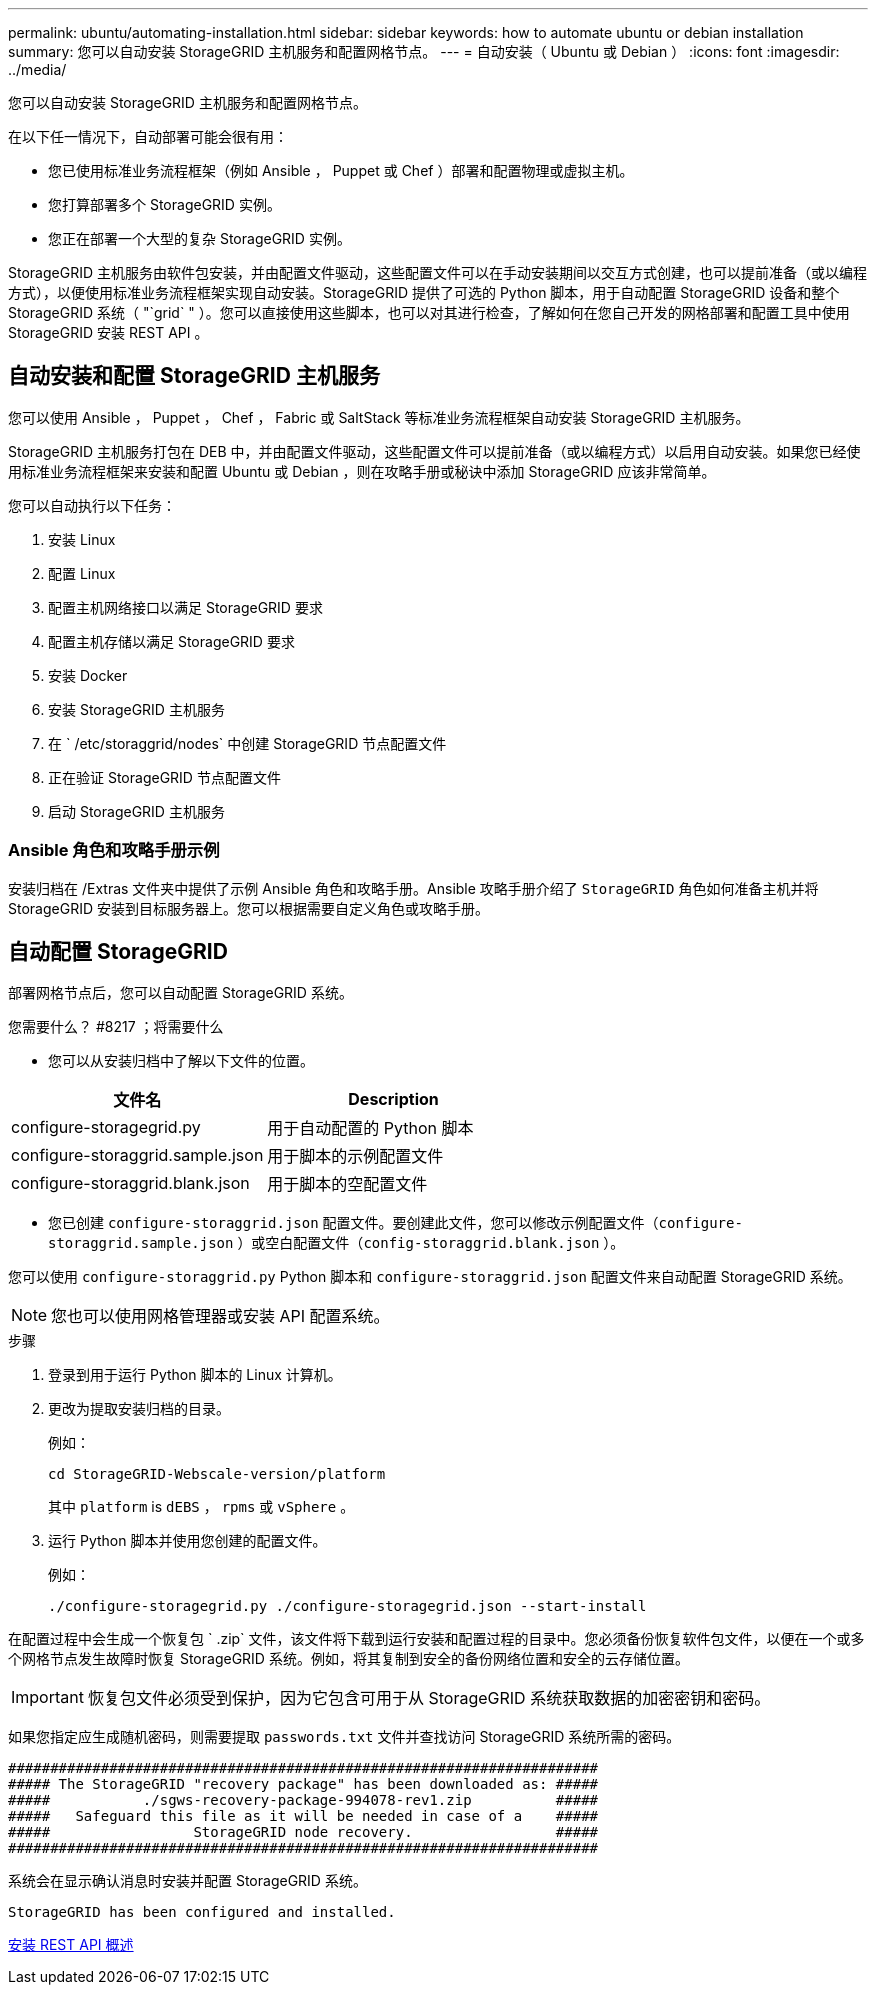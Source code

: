 ---
permalink: ubuntu/automating-installation.html 
sidebar: sidebar 
keywords: how to automate ubuntu or debian installation 
summary: 您可以自动安装 StorageGRID 主机服务和配置网格节点。 
---
= 自动安装（ Ubuntu 或 Debian ）
:icons: font
:imagesdir: ../media/


[role="lead"]
您可以自动安装 StorageGRID 主机服务和配置网格节点。

在以下任一情况下，自动部署可能会很有用：

* 您已使用标准业务流程框架（例如 Ansible ， Puppet 或 Chef ）部署和配置物理或虚拟主机。
* 您打算部署多个 StorageGRID 实例。
* 您正在部署一个大型的复杂 StorageGRID 实例。


StorageGRID 主机服务由软件包安装，并由配置文件驱动，这些配置文件可以在手动安装期间以交互方式创建，也可以提前准备（或以编程方式），以便使用标准业务流程框架实现自动安装。StorageGRID 提供了可选的 Python 脚本，用于自动配置 StorageGRID 设备和整个 StorageGRID 系统（ "`grid` " ）。您可以直接使用这些脚本，也可以对其进行检查，了解如何在您自己开发的网格部署和配置工具中使用 StorageGRID 安装 REST API 。



== 自动安装和配置 StorageGRID 主机服务

您可以使用 Ansible ， Puppet ， Chef ， Fabric 或 SaltStack 等标准业务流程框架自动安装 StorageGRID 主机服务。

StorageGRID 主机服务打包在 DEB 中，并由配置文件驱动，这些配置文件可以提前准备（或以编程方式）以启用自动安装。如果您已经使用标准业务流程框架来安装和配置 Ubuntu 或 Debian ，则在攻略手册或秘诀中添加 StorageGRID 应该非常简单。

您可以自动执行以下任务：

. 安装 Linux
. 配置 Linux
. 配置主机网络接口以满足 StorageGRID 要求
. 配置主机存储以满足 StorageGRID 要求
. 安装 Docker
. 安装 StorageGRID 主机服务
. 在 ` /etc/storaggrid/nodes` 中创建 StorageGRID 节点配置文件
. 正在验证 StorageGRID 节点配置文件
. 启动 StorageGRID 主机服务




=== Ansible 角色和攻略手册示例

安装归档在 /Extras 文件夹中提供了示例 Ansible 角色和攻略手册。Ansible 攻略手册介绍了 `StorageGRID` 角色如何准备主机并将 StorageGRID 安装到目标服务器上。您可以根据需要自定义角色或攻略手册。



== 自动配置 StorageGRID

部署网格节点后，您可以自动配置 StorageGRID 系统。

.您需要什么？ #8217 ；将需要什么
* 您可以从安装归档中了解以下文件的位置。


[cols="1a,1a"]
|===
| 文件名 | Description 


| configure-storagegrid.py  a| 
用于自动配置的 Python 脚本



| configure-storaggrid.sample.json  a| 
用于脚本的示例配置文件



| configure-storaggrid.blank.json  a| 
用于脚本的空配置文件

|===
* 您已创建 `configure-storaggrid.json` 配置文件。要创建此文件，您可以修改示例配置文件（`configure-storaggrid.sample.json` ）或空白配置文件（`config-storaggrid.blank.json` ）。


您可以使用 `configure-storaggrid.py` Python 脚本和 `configure-storaggrid.json` 配置文件来自动配置 StorageGRID 系统。


NOTE: 您也可以使用网格管理器或安装 API 配置系统。

.步骤
. 登录到用于运行 Python 脚本的 Linux 计算机。
. 更改为提取安装归档的目录。
+
例如：

+
[listing]
----
cd StorageGRID-Webscale-version/platform
----
+
其中 `platform` is `dEBS` ， `rpms` 或 `vSphere` 。

. 运行 Python 脚本并使用您创建的配置文件。
+
例如：

+
[listing]
----
./configure-storagegrid.py ./configure-storagegrid.json --start-install
----


在配置过程中会生成一个恢复包 ` .zip` 文件，该文件将下载到运行安装和配置过程的目录中。您必须备份恢复软件包文件，以便在一个或多个网格节点发生故障时恢复 StorageGRID 系统。例如，将其复制到安全的备份网络位置和安全的云存储位置。


IMPORTANT: 恢复包文件必须受到保护，因为它包含可用于从 StorageGRID 系统获取数据的加密密钥和密码。

如果您指定应生成随机密码，则需要提取 `passwords.txt` 文件并查找访问 StorageGRID 系统所需的密码。

[listing]
----
######################################################################
##### The StorageGRID "recovery package" has been downloaded as: #####
#####           ./sgws-recovery-package-994078-rev1.zip          #####
#####   Safeguard this file as it will be needed in case of a    #####
#####                 StorageGRID node recovery.                 #####
######################################################################
----
系统会在显示确认消息时安装并配置 StorageGRID 系统。

[listing]
----
StorageGRID has been configured and installed.
----
xref:overview-of-installation-rest-api.adoc[安装 REST API 概述]
